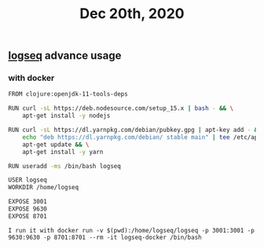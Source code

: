 #+TITLE: Dec 20th, 2020

** [[file:../pages/logseq.org][logseq]] advance usage
*** with docker

#+BEGIN_SRC bash
FROM clojure:openjdk-11-tools-deps

RUN curl -sL https://deb.nodesource.com/setup_15.x | bash - && \
    apt-get install -y nodejs

RUN curl -sL https://dl.yarnpkg.com/debian/pubkey.gpg | apt-key add - && \
    echo "deb https://dl.yarnpkg.com/debian/ stable main" | tee /etc/apt/sources.list.d/yarn.list && \
    apt-get update && \
    apt-get install -y yarn

RUN useradd -ms /bin/bash logseq

USER logseq
WORKDIR /home/logseq

EXPOSE 3001
EXPOSE 9630
EXPOSE 8701
#+END_SRC

~I run it with docker run -v $(pwd):/home/logseq/logseq -p 3001:3001 -p 9630:9630 -p 8701:8701 --rm -it logseq-docker /bin/bash~
